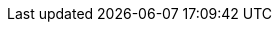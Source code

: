 // Defining styles and script here for simplicity.
++++
<style>
.tabs {
  width: 100%;
}
[role="tablist"] {
  margin: 0 0 -0.1em;
  overflow: visible;
}
[role="tab"] {
  position: relative;
  padding: 0.3em 0.5em 0.4em;
  border: 1px solid hsl(219, 1%, 72%);
  border-radius: 0.2em 0.2em 0 0;
  overflow: visible;
  font-family: inherit;
  font-size: inherit;
  background: hsl(220, 20%, 94%);
}
[role="tab"]:hover::before,
[role="tab"]:focus::before,
[role="tab"][aria-selected="true"]::before {
  position: absolute;
  bottom: 100%;
  right: -1px;
  left: -1px;
  border-radius: 0.2em 0.2em 0 0;
  border-top: 3px solid hsl(219, 1%, 72%);
  content: '';
}
[role="tab"][aria-selected="true"] {
  border-radius: 0;
  background: hsl(220, 43%, 99%);
  outline: 0;
}
[role="tab"][aria-selected="true"]:not(:focus):not(:hover)::before {
  border-top: 5px solid hsl(218, 96%, 48%);
}
[role="tab"][aria-selected="true"]::after {
  position: absolute;
  z-index: 3;
  bottom: -1px;
  right: 0;
  left: 0;
  height: 0.3em;
  background: hsl(220, 43%, 99%);
  box-shadow: none;
  content: '';
}
[role="tab"]:hover,
[role="tab"]:focus,
[role="tab"]:active {
  outline: 0;
  border-radius: 0;
  color: inherit;
}
[role="tab"]:hover::before,
[role="tab"]:focus::before {
  border-color: hsl(218, 96%, 48%);
}
[role="tabpanel"] {
  position: relative;
  z-index: 2;
  padding: 1em;
  border: 1px solid hsl(219, 1%, 72%);
  border-radius: 0 0.2em 0.2em 0.2em;
  box-shadow: 0 0 0.2em hsl(219, 1%, 72%);
  background: hsl(220, 43%, 99%);
  margin-bottom: 1em;
}
[role="tabpanel"] p {
  margin: 0;
}
[role="tabpanel"] * + p {
  margin-top: 1em;
}
</style>

<script>
window.addEventListener("DOMContentLoaded", () => {
  const tabs = document.querySelectorAll('[role="tab"]');
  const tabList = document.querySelector('[role="tablist"]');
  // Add a click event handler to each tab
  tabs.forEach(tab => {
    tab.addEventListener("click", changeTabs);
  });
  // Enable arrow navigation between tabs in the tab list
  let tabFocus = 0;
  tabList.addEventListener("keydown", e => {
    // Move right
    if (e.keyCode === 39 || e.keyCode === 37) {
      tabs[tabFocus].setAttribute("tabindex", -1);
      if (e.keyCode === 39) {
        tabFocus++;
        // If we're at the end, go to the start
        if (tabFocus >= tabs.length) {
          tabFocus = 0;
        }
        // Move left
      } else if (e.keyCode === 37) {
        tabFocus--;
        // If we're at the start, move to the end
        if (tabFocus < 0) {
          tabFocus = tabs.length - 1;
        }
      }
      tabs[tabFocus].setAttribute("tabindex", 0);
      tabs[tabFocus].focus();
    }
  });
});

function setActiveTab(target) {
  const parent = target.parentNode;
  const grandparent = parent.parentNode;
  // console.log(grandparent);
  // Remove all current selected tabs
  parent
    .querySelectorAll('[aria-selected="true"]')
    .forEach(t => t.setAttribute("aria-selected", false));
  // Set this tab as selected
  target.setAttribute("aria-selected", true);
  // Hide all tab panels
  grandparent
    .querySelectorAll('[role="tabpanel"]')
    .forEach(p => p.setAttribute("hidden", true));
  // Show the selected panel
  grandparent.parentNode
    .querySelector(`#${target.getAttribute("aria-controls")}`)
    .removeAttribute("hidden");
}

function changeTabs(e) {
  // get the containing list of the tab that was just clicked
  const tabList = e.target.parentNode;
  
  // get all of the sibling tabs
  const buttons = Array.apply(null, tabList.querySelectorAll('button'));
  
  // loop over the siblings to discover which index thje clicked one was
  const { index } = buttons.reduce(({ found, index }, button) => {
    if (!found && buttons[index] === e.target) {
      return { found: true, index };
    } else if (!found) {
      return { found, index: index + 1 };
    } else {
      return { found, index };
    }
  }, { found: false, index: 0 });
  
  // get the tab container
  const container = tabList.parentNode;
  // read the data-tab-group value from the container, e.g. "os"
  const { tabGroup } = container.dataset;
  // get a list of all the tab groups that match this value on the page
  const groups = document.querySelectorAll('[data-tab-group=' + tabGroup + ']');
  
  // for each of the found tab groups, find the tab button at the previously discovered index and select it for each group
  groups.forEach((group) => {
    const target = group.querySelectorAll('button')[index];
    setActiveTab(target);
  });
}
</script>
++++
